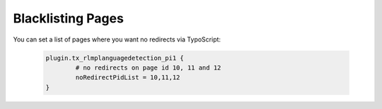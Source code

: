 ﻿

.. ==================================================
.. FOR YOUR INFORMATION
.. --------------------------------------------------
.. -*- coding: utf-8 -*- with BOM.

.. ==================================================
.. DEFINE SOME TEXTROLES
.. --------------------------------------------------
.. role::   underline
.. role::   typoscript(code)
.. role::   ts(typoscript)
   :class:  typoscript
.. role::   php(code)


Blacklisting Pages
^^^^^^^^^^^^^^^^^^

You can set a list of pages where you want no redirects via TypoScript:

   .. code-block:: typoscript

	plugin.tx_rlmplanguagedetection_pi1 {
		# no redirects on page id 10, 11 and 12
		noRedirectPidList = 10,11,12
	}

